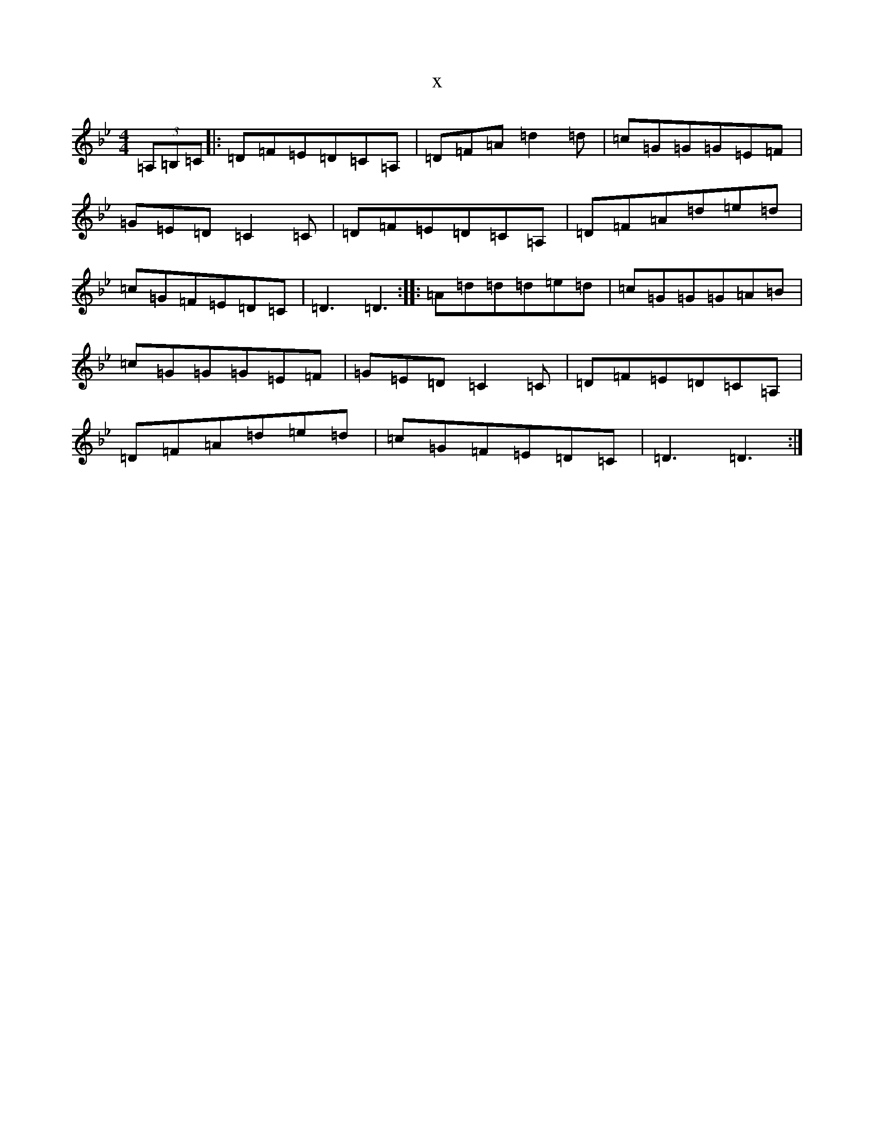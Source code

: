 X:1300
T:x
L:1/8
M:4/4
K: C Dorian
(3=A,=B,=C|:=D=F=E=D=C=A,|=D=F=A=d2=d|=c=G=G=G=E=F|=G=E=D=C2=C|=D=F=E=D=C=A,|=D=F=A=d=e=d|=c=G=F=E=D=C|=D3=D3:||:=A=d=d=d=e=d|=c=G=G=G=A=B|=c=G=G=G=E=F|=G=E=D=C2=C|=D=F=E=D=C=A,|=D=F=A=d=e=d|=c=G=F=E=D=C|=D3=D3:|